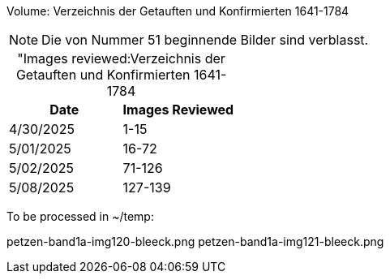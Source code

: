 Volume: Verzeichnis der Getauften und Konfirmierten 1641-1784

NOTE: Die von Nummer 51 beginnende Bilder sind verblasst.

[caption="Images reviewed:]
.Verzeichnis der Getauften und Konfirmierten 1641-1784
[%header]
|===
|Date|Images Reviewed

|4/30/2025|1-15

|5/01/2025|16-72

|5/02/2025|71-126

|5/08/2025|127-139
|===

To be processed in ~/temp:

petzen-band1a-img120-bleeck.png
petzen-band1a-img121-bleeck.png
